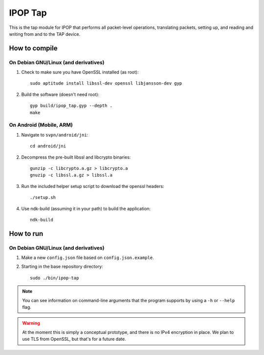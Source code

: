 ======================================
IPOP Tap
======================================

This is the tap module for IPOP that performs all packet-level operations,
translating packets, setting up, and reading and writing from and to the TAP
device.

How to compile
==============

On Debian GNU/Linux (and derivatives)
-------------------------------------

1. Check to make sure you have OpenSSL installed (as root)::
      
      sudo aptitude install libssl-dev openssl libjansson-dev gyp
   
2. Build the software (doesn't need root)::
      
      gyp build/ipop_tap.gyp --depth .
      make

On Android (Mobile, ARM)
------------------------

1. Navigate to ``svpn/android/jni``::
       
       cd android/jni

2. Decompress the pre-built libssl and libcrypto binaries::
       
       gunzip -c libcrypto.a.gz > libcrypto.a
       gnuzip -c libssl.a.gz > libssl.a

3. Run the included helper setup script to download the openssl headers::
       
       ./setup.sh

4. Use ndk-build (assuming it in your path) to build the application::
       
       ndk-build


How to run
==========

On Debian GNU/Linux (and derivatives)
-------------------------------------

.. note::

1. Make a new ``config.json`` file based on ``config.json.example``.
2. Starting in the base repository directory::
       
       sudo ./bin/ipop-tap

.. note::
   You can see information on command-line arguments that the program supports
   by using a ``-h`` or ``--help`` flag.

.. warning::
   At the moment this is simply a conceptual prototype, and there is no IPv4
   encryption in place. We plan to use TLS from OpenSSL, but that's for a future
   date.
